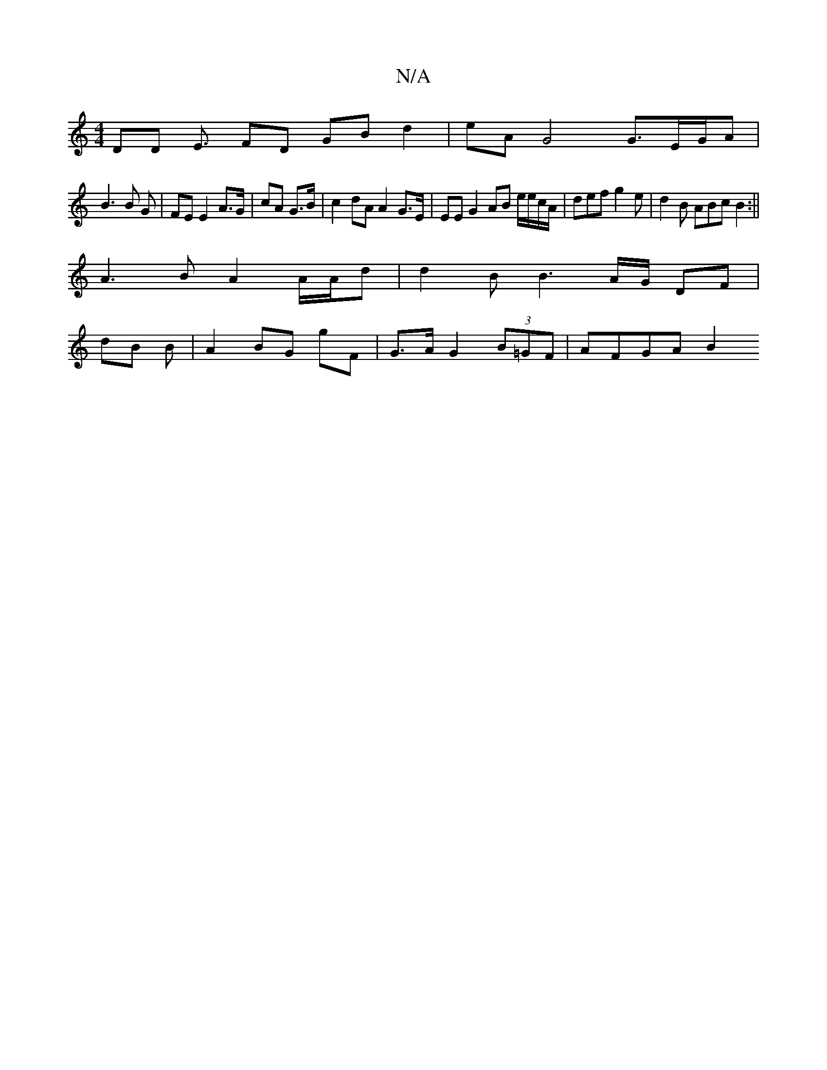 X:1
T:N/A
M:4/4
R:N/A
K:Cmajor
DD E3/2 FD GB d2|eAG4 G3/2/E/G/A|
B3 B G | FE E2 A>G | cA G>B | c2 dA A2 G>E | EE G2 AB e/e/c/A/ | def g2 e | d2B ABc B2 :||
A3B A2 A/A/d | d2 B B3 A/G/ DF |
dB B | A2 BG gF | G>A G2 (3B=GF | AFGA B2 